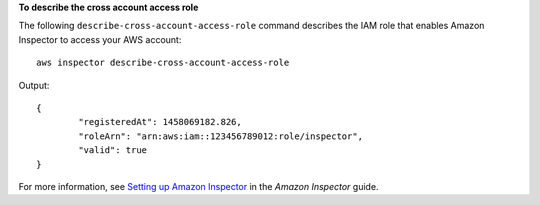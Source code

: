 **To describe the cross account access role**

The following ``describe-cross-account-access-role`` command describes the IAM role that enables Amazon Inspector to access your AWS account::

  aws inspector describe-cross-account-access-role

Output::

 {
	 "registeredAt": 1458069182.826,
	 "roleArn": "arn:aws:iam::123456789012:role/inspector",
	 "valid": true
 } 

For more information, see `Setting up Amazon Inspector`_ in the *Amazon Inspector* guide.

.. _`Setting up Amazon Inspector`: https://docs.aws.amazon.com/inspector/latest/userguide/inspector_settingup.html

